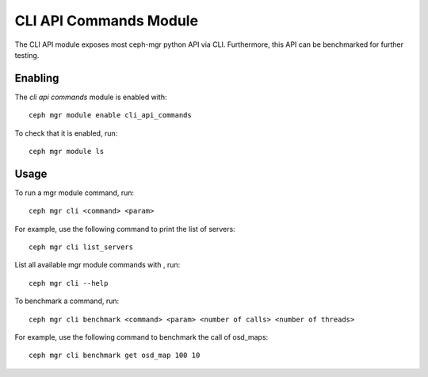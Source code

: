 CLI API Commands Module
=======================

The CLI API module exposes most ceph-mgr python API via CLI. Furthermore, this API can be
benchmarked for further testing.

Enabling
--------

The *cli api commands* module is enabled with::

  ceph mgr module enable cli_api_commands

To check that it is enabled, run::

  ceph mgr module ls

Usage
--------

To run a mgr module command, run::

  ceph mgr cli <command> <param>

For example, use the following command to print the list of servers::

  ceph mgr cli list_servers

List all available mgr module commands with , run::

  ceph mgr cli --help

To benchmark a command, run::

  ceph mgr cli benchmark <command> <param> <number of calls> <number of threads>

For example, use the following command to benchmark the call of osd_maps::

  ceph mgr cli benchmark get osd_map 100 10
